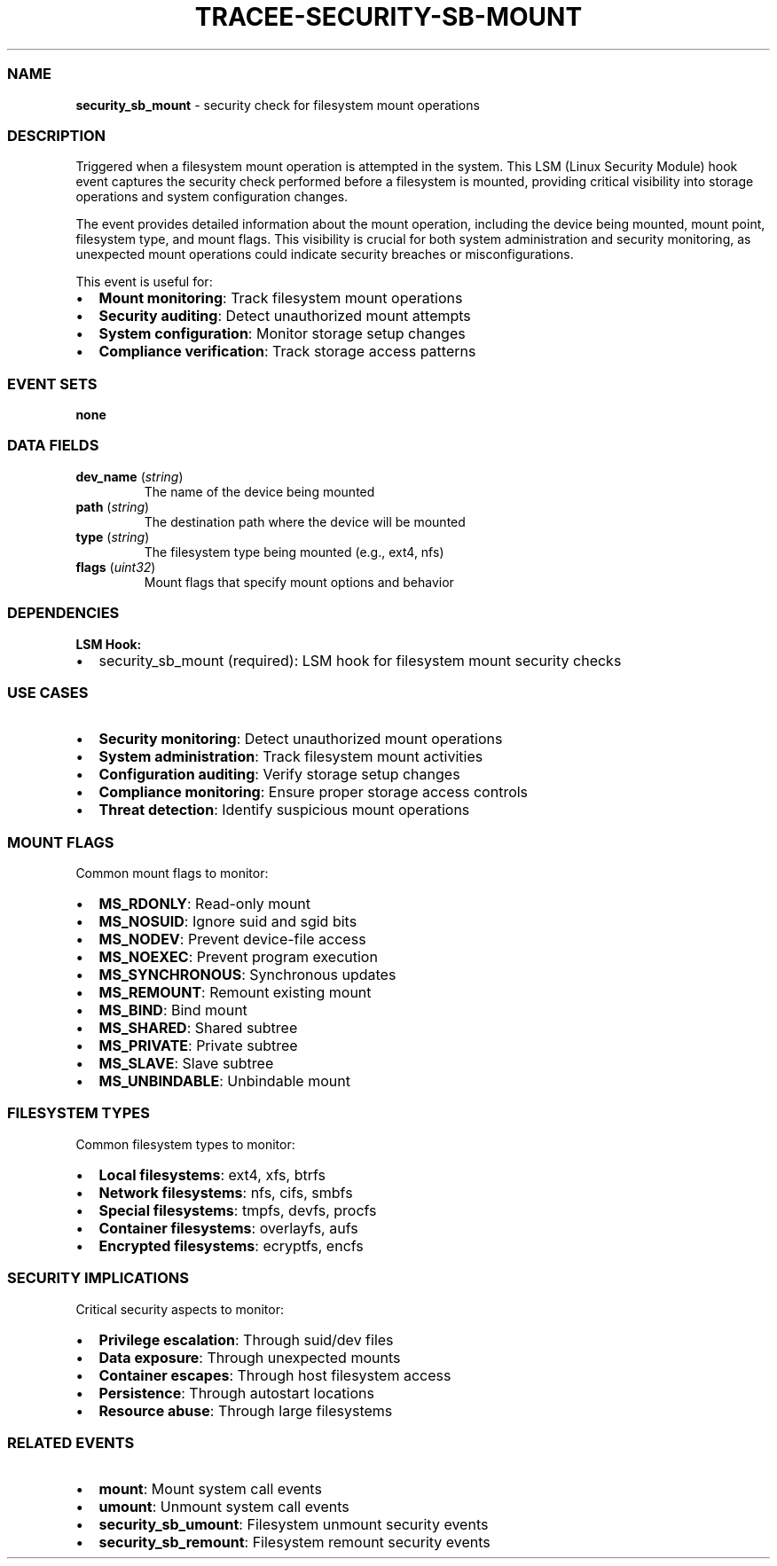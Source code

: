 .\" Automatically generated by Pandoc 3.2
.\"
.TH "TRACEE\-SECURITY\-SB\-MOUNT" "1" "" "" "Tracee Event Manual"
.SS NAME
\f[B]security_sb_mount\f[R] \- security check for filesystem mount
operations
.SS DESCRIPTION
Triggered when a filesystem mount operation is attempted in the system.
This LSM (Linux Security Module) hook event captures the security check
performed before a filesystem is mounted, providing critical visibility
into storage operations and system configuration changes.
.PP
The event provides detailed information about the mount operation,
including the device being mounted, mount point, filesystem type, and
mount flags.
This visibility is crucial for both system administration and security
monitoring, as unexpected mount operations could indicate security
breaches or misconfigurations.
.PP
This event is useful for:
.IP \[bu] 2
\f[B]Mount monitoring\f[R]: Track filesystem mount operations
.IP \[bu] 2
\f[B]Security auditing\f[R]: Detect unauthorized mount attempts
.IP \[bu] 2
\f[B]System configuration\f[R]: Monitor storage setup changes
.IP \[bu] 2
\f[B]Compliance verification\f[R]: Track storage access patterns
.SS EVENT SETS
\f[B]none\f[R]
.SS DATA FIELDS
.TP
\f[B]dev_name\f[R] (\f[I]string\f[R])
The name of the device being mounted
.TP
\f[B]path\f[R] (\f[I]string\f[R])
The destination path where the device will be mounted
.TP
\f[B]type\f[R] (\f[I]string\f[R])
The filesystem type being mounted (e.g., ext4, nfs)
.TP
\f[B]flags\f[R] (\f[I]uint32\f[R])
Mount flags that specify mount options and behavior
.SS DEPENDENCIES
\f[B]LSM Hook:\f[R]
.IP \[bu] 2
security_sb_mount (required): LSM hook for filesystem mount security
checks
.SS USE CASES
.IP \[bu] 2
\f[B]Security monitoring\f[R]: Detect unauthorized mount operations
.IP \[bu] 2
\f[B]System administration\f[R]: Track filesystem mount activities
.IP \[bu] 2
\f[B]Configuration auditing\f[R]: Verify storage setup changes
.IP \[bu] 2
\f[B]Compliance monitoring\f[R]: Ensure proper storage access controls
.IP \[bu] 2
\f[B]Threat detection\f[R]: Identify suspicious mount operations
.SS MOUNT FLAGS
Common mount flags to monitor:
.IP \[bu] 2
\f[B]MS_RDONLY\f[R]: Read\-only mount
.IP \[bu] 2
\f[B]MS_NOSUID\f[R]: Ignore suid and sgid bits
.IP \[bu] 2
\f[B]MS_NODEV\f[R]: Prevent device\-file access
.IP \[bu] 2
\f[B]MS_NOEXEC\f[R]: Prevent program execution
.IP \[bu] 2
\f[B]MS_SYNCHRONOUS\f[R]: Synchronous updates
.IP \[bu] 2
\f[B]MS_REMOUNT\f[R]: Remount existing mount
.IP \[bu] 2
\f[B]MS_BIND\f[R]: Bind mount
.IP \[bu] 2
\f[B]MS_SHARED\f[R]: Shared subtree
.IP \[bu] 2
\f[B]MS_PRIVATE\f[R]: Private subtree
.IP \[bu] 2
\f[B]MS_SLAVE\f[R]: Slave subtree
.IP \[bu] 2
\f[B]MS_UNBINDABLE\f[R]: Unbindable mount
.SS FILESYSTEM TYPES
Common filesystem types to monitor:
.IP \[bu] 2
\f[B]Local filesystems\f[R]: ext4, xfs, btrfs
.IP \[bu] 2
\f[B]Network filesystems\f[R]: nfs, cifs, smbfs
.IP \[bu] 2
\f[B]Special filesystems\f[R]: tmpfs, devfs, procfs
.IP \[bu] 2
\f[B]Container filesystems\f[R]: overlayfs, aufs
.IP \[bu] 2
\f[B]Encrypted filesystems\f[R]: ecryptfs, encfs
.SS SECURITY IMPLICATIONS
Critical security aspects to monitor:
.IP \[bu] 2
\f[B]Privilege escalation\f[R]: Through suid/dev files
.IP \[bu] 2
\f[B]Data exposure\f[R]: Through unexpected mounts
.IP \[bu] 2
\f[B]Container escapes\f[R]: Through host filesystem access
.IP \[bu] 2
\f[B]Persistence\f[R]: Through autostart locations
.IP \[bu] 2
\f[B]Resource abuse\f[R]: Through large filesystems
.SS RELATED EVENTS
.IP \[bu] 2
\f[B]mount\f[R]: Mount system call events
.IP \[bu] 2
\f[B]umount\f[R]: Unmount system call events
.IP \[bu] 2
\f[B]security_sb_umount\f[R]: Filesystem unmount security events
.IP \[bu] 2
\f[B]security_sb_remount\f[R]: Filesystem remount security events
